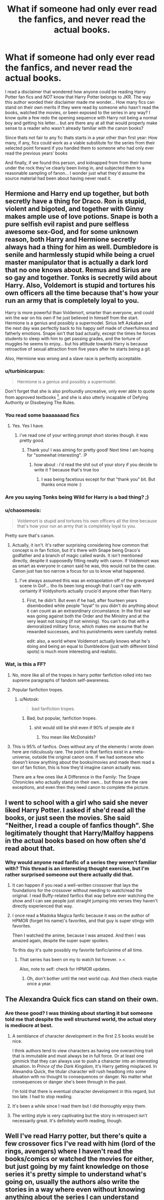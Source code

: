 #+TITLE: What if someone had only ever read the fanfics, and never read the actual books.

* What if someone had only ever read the fanfics, and never read the actual books.
:PROPERTIES:
:Author: Ruljinn
:Score: 17
:DateUnix: 1414118769.0
:DateShort: 2014-Oct-24
:FlairText: Discussion
:END:
I read a disclaimer that wondered how anyone could be reading Harry Potter fan fics and /NOT/ know that Harry Potter belongs to JKR. The way this author worded their disclaimer made me wonder... How many fics can stand on their own merits if they were read by someone who hasn't read the books, watched the movies, or been exposed to the series in any way? I know quite a few redo the opening sequence with Harry not being a normal boy and getting his letter... but are there any at all that would properly make sense to a reader who wasn't already familiar with the canon books?

Since thats not fair to any fic thats starts in a year other than first year: How many, if any, fics could work as a viable substitute for the series from their selected point forward if you handed them to someone who had only ever read the previous years' books

And finally, if we found this person, and kidnapped from from their home under the rock they've clearly been living in, and subjected them to a reasonable sampling of fanon... I wonder just what they'd assume the source material had been about having never read it.


** Hermione and Harry end up together, but both secretly have a thing for Draco. Ron is stupid, violent and bigoted, and together with Ginny makes ample use of love potions. Snape is both a pure selfish evil rapist and pure selfless awesome sex-God, and for some unknown reason, both Harry and Hermione secretly always had a thing for him as well. Dumbledore is senile and harmlessly stupid while being a cruel master manipulator that is actually a dark lord that no one knows about. Remus and Sirius are so gay and together. Tonks is secretly wild about Harry. Also, Voldemort is stupid and tortures his own officers all the time because that's how your run an army that is completely loyal to you.

Harry is more powerful than Voldemort, smarter than everyone, and could win the war on his own if he just believed in himself from the start. Hermione is a genius and possibly a supermodel. Sirius left Azkaban and the next day was perfectly back to his happy self made of cheerfulness and fatherly emotions. Snape isn't that bad actually, except the times he forces students to sleep with him to get passing grades, and the torture of muggles he seems to enjoy... but his attitude towards Harry is because retroactive of sexual attraction from five years after he starts being a git.

Also, Hermione was wrong and a slave race is perfectly acceptable.
:PROPERTIES:
:Author: Mu-Nition
:Score: 37
:DateUnix: 1414138981.0
:DateShort: 2014-Oct-24
:END:

*** u/turbinicarpus:
#+begin_quote
  Hermione is a genius and possibly a supermodel.
#+end_quote

Don't forget that she is also profoundly uncreative, only ever able to quote from approved textbooks [1], and she is also utterly incapable of Defying Authority or Disobeying The Rules.

[1] -- Unapproved textbooks can, of course, be purchased in Knockturn Alley with no introductions or prior connections, and they are better in every way.
:PROPERTIES:
:Author: turbinicarpus
:Score: 16
:DateUnix: 1414150159.0
:DateShort: 2014-Oct-24
:END:


*** You read some baaaaaaad fics
:PROPERTIES:
:Author: eve-
:Score: 11
:DateUnix: 1414150251.0
:DateShort: 2014-Oct-24
:END:

**** Yes. Yes I have.
:PROPERTIES:
:Author: Mu-Nition
:Score: 3
:DateUnix: 1414154720.0
:DateShort: 2014-Oct-24
:END:

***** i've read one of your writing prompt short stories though. it was pretty good.
:PROPERTIES:
:Author: AmillyCalais
:Score: 2
:DateUnix: 1414160941.0
:DateShort: 2014-Oct-24
:END:

****** Thank you! I was aiming for pretty good! Next time I am hoping for "somewhat interesting". :P
:PROPERTIES:
:Author: Mu-Nition
:Score: 3
:DateUnix: 1414161323.0
:DateShort: 2014-Oct-24
:END:

******* how about : i'd read the shit out of your story if you decide to write it ? because that's true too
:PROPERTIES:
:Author: AmillyCalais
:Score: 1
:DateUnix: 1414161623.0
:DateShort: 2014-Oct-24
:END:

******** I was being facetious except for that "thank you" bit. But thanks once more :)
:PROPERTIES:
:Author: Mu-Nition
:Score: 1
:DateUnix: 1414163899.0
:DateShort: 2014-Oct-24
:END:


*** Are you saying Tonks being Wild for Harry is a bad thing? ;)
:PROPERTIES:
:Author: OnlyaCat
:Score: 3
:DateUnix: 1414198843.0
:DateShort: 2014-Oct-25
:END:


*** u/chaosmosis:
#+begin_quote
  Voldemort is stupid and tortures his own officers all the time because that's how your run an army that is completely loyal to you.
#+end_quote

Pretty sure that's canon.
:PROPERTIES:
:Author: chaosmosis
:Score: 2
:DateUnix: 1414341138.0
:DateShort: 2014-Oct-26
:END:

**** Actually, it isn't. It's rather surprising considering how common that concept is in fan fiction, but it's there with Snape being Draco's godfather and a branch of magic called wards. It isn't mentioned directly, despite it supposedly fitting neatly with canon. If Voldemort was as smart as everyone in canon said he was, this would not be the case. Canon just has too narrow a focus for us to know what happened.
:PROPERTIES:
:Author: Mu-Nition
:Score: 1
:DateUnix: 1414342062.0
:DateShort: 2014-Oct-26
:END:

***** I've always assumed this was an extrapolation off of the graveyard scene in GoF... tho its been long enough that I can't say with certainty if Voldyshorts actually crucio'd anyone other than Harry.
:PROPERTIES:
:Author: Ruljinn
:Score: 1
:DateUnix: 1414347307.0
:DateShort: 2014-Oct-26
:END:

****** First, he didn't. But even if he had, after fourteen years disembodied while people "loyal" to you didn't do anything about it can count as an extraordinary circumstance. In the first war was going against both the Order and the Ministry and at the very least not losing (if not winning). You can't do that with a demoralized military force, which makes me assume that he rewarded successes, and his punishments were carefully meted.

edit: also, a world where Voldemort actually knows what he's doing and being an equal to Dumbledore (just with different blind spots) is much more interesting and realistic.
:PROPERTIES:
:Author: Mu-Nition
:Score: 1
:DateUnix: 1414350163.0
:DateShort: 2014-Oct-26
:END:


*** Wat, is this a FF?
:PROPERTIES:
:Author: Bosaapje
:Score: 0
:DateUnix: 1414139432.0
:DateShort: 2014-Oct-24
:END:

**** No, more like all of the tropes in harry potter fanfiction rolled into two supreme paragraphs of fandom self-awareness.
:PROPERTIES:
:Score: 12
:DateUnix: 1414140831.0
:DateShort: 2014-Oct-24
:END:


**** Popular fanfiction tropes.
:PROPERTIES:
:Author: thumbyyy
:Score: 5
:DateUnix: 1414140207.0
:DateShort: 2014-Oct-24
:END:

***** u/Notosk:
#+begin_quote
  bad fanfiction tropes.
#+end_quote
:PROPERTIES:
:Author: Notosk
:Score: 1
:DateUnix: 1414316000.0
:DateShort: 2014-Oct-26
:END:

****** Bad, but popular, fanfiction tropes.
:PROPERTIES:
:Author: tn5421
:Score: 1
:DateUnix: 1415260296.0
:DateShort: 2014-Nov-06
:END:

******* shit would still be shit even if 90% of people ate it
:PROPERTIES:
:Author: Notosk
:Score: 1
:DateUnix: 1415260491.0
:DateShort: 2014-Nov-06
:END:

******** You mean like McDonalds?
:PROPERTIES:
:Author: tn5421
:Score: 1
:DateUnix: 1415260589.0
:DateShort: 2014-Nov-06
:END:


**** This is 95% of fanfics. Ones without any of the elements I wrote down here are ridiculously rare. The point is that fanfics exist in a meta-universe, outside the original canon one. If we had someone who doesn't know anything about the books/movies and made them read a ton of fan fiction, this is how they'd imagine canon actually was.

There are a few ones like A Difference in the Family: The Snape Chronicles who actually stand on their own... but those are the rare exceptions, and even then they need canon to complete the picture.
:PROPERTIES:
:Author: Mu-Nition
:Score: 4
:DateUnix: 1414140548.0
:DateShort: 2014-Oct-24
:END:


** I went to school with a girl who said she never liked Harry Potter. I asked if she'd read all the books, or just seen the movies. She said "Neither, I read a couple of fanfics though". She legitimately thought that Harry/Malfoy happens in the actual books based on how often she'd read about that.
:PROPERTIES:
:Author: scottman25
:Score: 12
:DateUnix: 1414129140.0
:DateShort: 2014-Oct-24
:END:

*** Why would anyone read fanfic of a series they weren't familiar with? This thread is an interesting thought exercise, but I'm rather surprised someone out there actually did that.
:PROPERTIES:
:Author: KalmiaKamui
:Score: 5
:DateUnix: 1414172663.0
:DateShort: 2014-Oct-24
:END:

**** It can happen if you read a well-written crossover that lays the foundations for the crossover without needing to watch/read the original. I read Buffy-related fanfics that way before ever watching the show and I can see people just straight jumping into verses they haven't directly experienced that way.
:PROPERTIES:
:Score: 4
:DateUnix: 1414200232.0
:DateShort: 2014-Oct-25
:END:


**** I once read a Madoka Magica fanfic because it was on the author of HPMOR (forget his name)'s favorites, and that guy is super stingy with favorites.

Then I watched the anime, because I was amazed. And then I was amazed again, despite the super super spoilers.

To this day it's quite possibly my favorite fanfic/anime of all time.
:PROPERTIES:
:Author: snowywish
:Score: 3
:DateUnix: 1414184219.0
:DateShort: 2014-Oct-25
:END:

***** That series has been on my to watch list forever. >.<

Also, note to self: check for HPMOR updates.
:PROPERTIES:
:Author: KalmiaKamui
:Score: 1
:DateUnix: 1414184552.0
:DateShort: 2014-Oct-25
:END:

****** Oh, don't bother until the next world cup. And then check maybe once a year.
:PROPERTIES:
:Author: snowywish
:Score: 3
:DateUnix: 1414185035.0
:DateShort: 2014-Oct-25
:END:


** The Alexandra Quick fics can stand on their own.
:PROPERTIES:
:Author: luellasindon
:Score: 10
:DateUnix: 1414137687.0
:DateShort: 2014-Oct-24
:END:

*** Are these good? I was thinking about starting it but someone told me that despite the well structured world, the actual story is mediocre at best.
:PROPERTIES:
:Author: snowywish
:Score: 6
:DateUnix: 1414184036.0
:DateShort: 2014-Oct-25
:END:

**** A semblance of character development in the first 2.5 books would be nice.

I think authors tend to view characters as having one overarching trait that is immutable and must always be in full force. Or at least one gimmick that they can always use to push a character into an interesting situation. In /Prince of the Dark Kingdom/, it's Harry getting misplaced. In Alexandra Quick, the titular character will rush headlong into some situation with no thought to consequences or danger. No matter what consequences or danger she's been through in the past.

I'm told that there is eventual character development in this regard, but too late. I had to stop reading.
:PROPERTIES:
:Score: 4
:DateUnix: 1414211895.0
:DateShort: 2014-Oct-25
:END:


**** It's been a while since I read them but I did thoroughly enjoy them.
:PROPERTIES:
:Author: luellasindon
:Score: 2
:DateUnix: 1414185056.0
:DateShort: 2014-Oct-25
:END:


**** The writing style is very captivating but the story in retrospect isn't necessarily great. It's definitely worth reading, though.
:PROPERTIES:
:Score: 2
:DateUnix: 1414200300.0
:DateShort: 2014-Oct-25
:END:


** Well I've read Harry potter, but there's quite a few crossover fics I've read with him (lord of the rings, avengers) where I haven't read the books/comics or watched the movies for either, but just going by my faint knowledge on those series it's pretty simple to understand what's going on, usually the authors also write the stories in a way where even without knowing anything about the series I can understand everything. So for those who haven't read Harry porter or only read a bit before quitting, as long as the author is doing a good enough job with they're story they'll prob get it.

Though in all honestly they'll probably believe Tom was a sweetheart, Harry's meant to be a slytherin, ron's an evil hit and dumbledore is some mad man out to ruin the wizarding world

Sometimes it's best to start with the source material...
:PROPERTIES:
:Score: 5
:DateUnix: 1414146724.0
:DateShort: 2014-Oct-24
:END:

*** Ron is an evil git, sorry on mobile, can't edit :P
:PROPERTIES:
:Score: 2
:DateUnix: 1414146798.0
:DateShort: 2014-Oct-24
:END:

**** You can't edit because you're on mobile? What app are you using?
:PROPERTIES:
:Author: JojoHendrix
:Score: 1
:DateUnix: 1414194354.0
:DateShort: 2014-Oct-25
:END:


** Pet peeve- they'd think "wards" are a thing. Who on earth decided this to start with?
:PROPERTIES:
:Author: Italian_Plastic
:Score: 6
:DateUnix: 1414128361.0
:DateShort: 2014-Oct-24
:END:

*** Rowling decided to start that with when she put a whole bunch of them in original books.

What is the problem that so many people have with the word "wards"? Every fantasy book that used them as far as I know always meant some sort of enchantment designed to protect something from attack or entry.

Rowling had enchanted items in her books. Wizards' main sport involves enchanted brooms and balls enchanted to seek out targets and pummel them.

Voldermort protected his stuff with really contrived and utterly inefficient enchantments - major parts of the final books involved characters getting past these enchantments.

If their magic allows for ridiculously stupid stuff like "goblet that forces you to drink contents and is somehow impossible to drain otherwise and activates hordes of undead in surrounding lake" than how much problem would they have with something straightforward like "ground blows up if intruder steps on it" or "set intruder on fire if he comes near" or "let out a few dozen bludgers under exact same enchantment that a house-elf was able to perform in second book" or "use that enchantment Dumbledore has cast that one time to WARD off the Goblet of Fire from underage wizards"
:PROPERTIES:
:Author: flupo42
:Score: 21
:DateUnix: 1414156363.0
:DateShort: 2014-Oct-24
:END:


*** In Deathly Hallows Hermione put up 'protective wards/enchantments' when she and Harry were hiding out in the wilderness, numerous times.
:PROPERTIES:
:Author: echpeethroway
:Score: 3
:DateUnix: 1414129099.0
:DateShort: 2014-Oct-24
:END:

**** And they're never called wards- they're always called enchantments.
:PROPERTIES:
:Author: Italian_Plastic
:Score: 4
:DateUnix: 1414129627.0
:DateShort: 2014-Oct-24
:END:

***** They mean the same thing though. The wording can be used interchangeably.
:PROPERTIES:
:Author: echpeethroway
:Score: 6
:DateUnix: 1414130129.0
:DateShort: 2014-Oct-24
:END:

****** Yes, but

a) Canon differs massively from the average FF in terms of terminology, role in plot, and form (FF often relates them to runes and boundary stones and things while in canon the ones shown in use are just wand-cast spells)

I don't object to it when well done, but I don't know why it has become such a near-universal convention, and I'd like to see it avoided more.
:PROPERTIES:
:Author: Italian_Plastic
:Score: 3
:DateUnix: 1414132561.0
:DateShort: 2014-Oct-24
:END:

******* I suppose it's near-universal because the connotation is clear and you don't need to spend too much time explaining what a ward is to your readers. People already know. It's a guarded or protected area/thing. It's a useful, descriptive word and I do believe JKR used it herself in reference to anti-apparition enchantments around Hogwarts at some point in the series.
:PROPERTIES:
:Author: echpeethroway
:Score: 13
:DateUnix: 1414134090.0
:DateShort: 2014-Oct-24
:END:


***** So, I don't have the books in front of me but I really do believe /wards/ have been used in canon at some point from books 1-7. This is bothering me, so I decided to do a little research, lol. From google searching (while attempting to filter out the many fanfiction results), it looks like maybe there were canonical references to "anti-Apparition wards" at the very least.
:PROPERTIES:
:Author: echpeethroway
:Score: 4
:DateUnix: 1414131248.0
:DateShort: 2014-Oct-24
:END:

****** That's a common misconception. The word "ward" is used about the hospital ward, a ward of someone, but never in the context of magic. It's an anti-apparition jinx, if I remember correctly. Wards is borrowed from other fantasy universes because it's a convention (just like jewel-mining bearded dwarves) to the effect that it seems natural without thinking about it.
:PROPERTIES:
:Author: Mu-Nition
:Score: 1
:DateUnix: 1414138175.0
:DateShort: 2014-Oct-24
:END:

******* look up expression "ward off" - it's one of the basics in english. Been used for ages, specifically in context of protecting someone or something from evil, magic, demons.

[[http://www.etymonline.com/index.php?term=ward]]

use of the word originates from ancient european languages
:PROPERTIES:
:Author: flupo42
:Score: 3
:DateUnix: 1414156612.0
:DateShort: 2014-Oct-24
:END:

******** Oh, I know the word - I meant in the context of JKR's writing. It was one of the things she avoided (along with beautiful long lived elves, dwarves, and many other things), and helps give the HP world a unique feel. For her "a ward" is not magical.
:PROPERTIES:
:Author: Mu-Nition
:Score: 0
:DateUnix: 1414158004.0
:DateShort: 2014-Oct-24
:END:

********* Consider that in context of fanfiction then, it would be rather boring if every time a fanfic author wanted their story to feature enchantments to protect something they had to spell out "protective enchantments" and than spend a few paragraphs on describing their mechanics. Only to end with "and then X opened all that stuff up" or "X couldn't get around those and went on his/her merry way".

It would also not make much sense for a society not that dissimilar from ours to NOT possess a common means of protecting private property.

To me it seems sort of like calling a historical fantasy book "unique" because that author neglected to use the word "locks" and instead merely described several instances of mechanisms designed to hold shut hinged doorways unless a particular token was used to release them.

There is a commonly used word that defines a concept that is almost entirely unique to fantasy literature - if one has that concept in their story, might as well use the existing word.
:PROPERTIES:
:Author: flupo42
:Score: 5
:DateUnix: 1414159316.0
:DateShort: 2014-Oct-24
:END:

********** I'm not saying people shouldn't use it. I'm just saying that JKR didn't use it, and therefore it doesn't feel "Rowlingish". Nobody has to explain what "protective enchantments" do or how they are made any more than they do for "wards", so the difference is merely comfort vs. "Rowlingness".
:PROPERTIES:
:Author: Mu-Nition
:Score: 1
:DateUnix: 1414160518.0
:DateShort: 2014-Oct-24
:END:


******* Well, there's definitely lots and lots of discussion online about 'wards' in the Harry Potter books. Here's one on the DLP forums talking about the "blood ward" that protected Harry when he was at Privet Drive. [[https://forums.darklordpotter.net/showthread.php?t=1375]]. *Editing to add a better one: [[http://scifi.stackexchange.com/questions/33965/could-someone-explain-to-me-the-blood-wards-of-4-privet-drive]]

The HP Wiki also references both Hogwarts School and Nurmengard Prison as having similar anti-apparition wards. I definitely think "wards" can be used pretty clearly in the context of magic in the HP universe. If JKR never used the term herself, well it certainly does come across as very natural, like you said, so I do find it rather interesting that it annoys people when writer's use this term in their own fanfics.
:PROPERTIES:
:Author: echpeethroway
:Score: 0
:DateUnix: 1414139952.0
:DateShort: 2014-Oct-24
:END:

******** While /ward/ is easily understood and natural, one of JKR's distinguishing writing features is that she did not use that ward. It's a meta-canon-stickler thing. Just like there will always be britpickers.
:PROPERTIES:
:Author: Mu-Nition
:Score: 2
:DateUnix: 1414140717.0
:DateShort: 2014-Oct-24
:END:

********* just because she called them mallards doesn't mean they're not ducks. Ducks are a common element in most magic fantasy. The mallards in hpcanon are described perfectly like ducks, act like ducks, quack like ducks, and are also actually ducks. just because she didn't explicitly use the word duck does not make this false. Anyone claiming ducks don't exist in hpcanon or insist fanfic authors are wrong for having ducks in their story is delusional or pointlessly contrarian. It's easier, faster, and more useful to call them ducks.

This is doubly true when in canon words like jinx are used to describe a common fantasy ward (anti-apparition -> anti-transportation) or enchantment which commonly describe magically enhanced objects but is also used to describe common wards.
:PROPERTIES:
:Score: 5
:DateUnix: 1414173872.0
:DateShort: 2014-Oct-24
:END:

********** Yeah well... people get up in arms about other uses of vocabulary, this is just one that for some reason people get hung up on. What personally annoys me is whenever someone refers to eyes as orbs or use the term "sheepish grin" - it feels like a cheapened version of what it should be. Most people find "wards" more annoying because they feel that you lose something with that word - in this case, part of the "Rowlingness" of the world.

I made no claims as to justification for that feeling. I personally don't really mind, though would prefer "wards" be a new magic that wasn't described in canon, giving (at least superficially) a reason why it wasn't used in canon. I would think that would probably explain why others feel that way - addition of a major branch of magic that wasn't described in canon is a risky thing that usually backfires in fan fiction... so that word becomes a subconscious warning flag to some.
:PROPERTIES:
:Author: Mu-Nition
:Score: 1
:DateUnix: 1414175095.0
:DateShort: 2014-Oct-24
:END:


****** I searched through the e-book version for the word "ward" and came up blank, (excepting words like "toward," "upward" etc)
:PROPERTIES:
:Author: Italian_Plastic
:Score: 1
:DateUnix: 1414132171.0
:DateShort: 2014-Oct-24
:END:

******* Right, I'm talking about through the entire series, not just book 7.
:PROPERTIES:
:Author: echpeethroway
:Score: 1
:DateUnix: 1414133448.0
:DateShort: 2014-Oct-24
:END:


** The Sacrifices Arc could probably stand on its own, though I can't say how much of its significance would be lost.
:PROPERTIES:
:Author: onlytoask
:Score: 2
:DateUnix: 1414198402.0
:DateShort: 2014-Oct-25
:END:


** Two things:

1. You are supposed to put a disclaimer on fanfic.
2. One of my first fandoms was real person fic about a band, and I only knew a couple of their songs before I got into it. It's possible! It was kind of fun actually, making connections between references as I got to know their songs!
:PROPERTIES:
:Score: 1
:DateUnix: 1414121975.0
:DateShort: 2014-Oct-24
:END:

*** 1) I know you're supposed to put in the disclaimer. The author in this case just worded it differently in a way that got me thinking

2) Thats awesome.
:PROPERTIES:
:Author: Ruljinn
:Score: 6
:DateUnix: 1414122359.0
:DateShort: 2014-Oct-24
:END:

**** Cool, sorry that came out weird. I remember back when I used to read fic off of ff.net and sometimes the disclaimers would be the funniest part!
:PROPERTIES:
:Score: 2
:DateUnix: 1414123660.0
:DateShort: 2014-Oct-24
:END:


*** u/Notosk:
#+begin_quote
  You are supposed to put a disclaimer on fanfic.
#+end_quote

Are we?
:PROPERTIES:
:Author: Notosk
:Score: 6
:DateUnix: 1414129872.0
:DateShort: 2014-Oct-24
:END:


*** u/flupo42:
#+begin_quote
  You are supposed to put a disclaimer on fanfic.
#+end_quote

who decided that?

Definitely not someone with education in copyright laws - those I've asked tell me those disclaimers mean next to nothing.
:PROPERTIES:
:Author: flupo42
:Score: 3
:DateUnix: 1414156911.0
:DateShort: 2014-Oct-24
:END:

**** ...I've always assumed it was part of FFN's posting guideline/rules. I'm still in lurker mode when it comes to fanfiction though, so don't use my assumptions as your only source.
:PROPERTIES:
:Author: Ruljinn
:Score: 3
:DateUnix: 1414158080.0
:DateShort: 2014-Oct-24
:END:

***** one day, after you get an account, you'll wake up and say

"this is a lot of stories to shift through on my story alerts/favorites"

I have more than a thousand combined.
:PROPERTIES:
:Author: AmillyCalais
:Score: 1
:DateUnix: 1414161311.0
:DateShort: 2014-Oct-24
:END:

****** yeah... I /have/ an account... I just don't use it to write with. My alerts list is still in the low double digits and I'm already seeing the message that /STORY HAS UPDATED/ and realizing I don't have the faintest recollection of what that story was about. Wind up skimming or outright rereading the previous chapters again to sort out which of them it is.

1000+... I think I'd lose what little grip I have left on my sanity.
:PROPERTIES:
:Author: Ruljinn
:Score: 3
:DateUnix: 1414161703.0
:DateShort: 2014-Oct-24
:END:

******* ahh. you feel my pain.

I am not losing my sanity ; it is simply that I am the only sane one in my mind.

...

yeah writing is not my thing . That was a dumbledore-esque inspired sentence. and I would rather read anyways. lol
:PROPERTIES:
:Author: AmillyCalais
:Score: 1
:DateUnix: 1414162001.0
:DateShort: 2014-Oct-24
:END:


**** You're right - I just did some google-ing. Some websites require you to have them and others don't.
:PROPERTIES:
:Score: 2
:DateUnix: 1414158122.0
:DateShort: 2014-Oct-24
:END:
